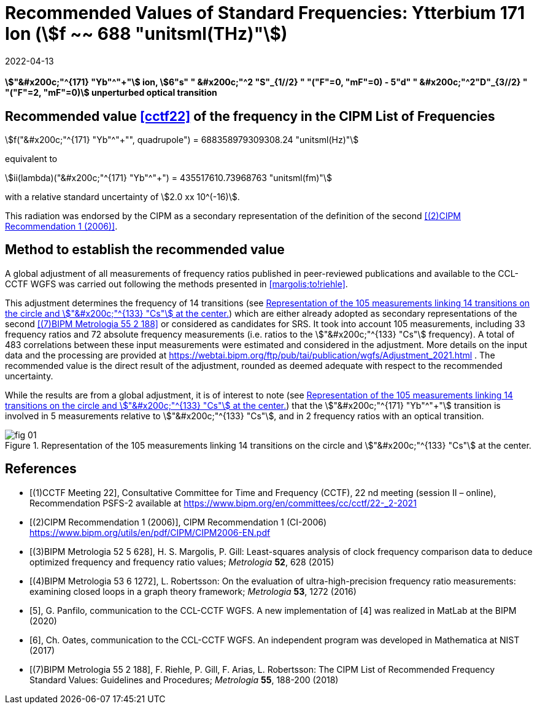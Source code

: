 = Recommended Values of Standard Frequencies: Ytterbium 171 Ion (stem:[f ~~ 688 "unitsml(THz)"])
:appendix-id: 2
:partnumber: 2.6
:edition: 9
:copyright-year: 2019
:language: en
:docnumber: SI MEP M REC 688THz
:title-appendix-en: Recommended values of standard frequencies for applications including the practical realization of the metre and secondary representations of the second
:title-appendix-fr: Valeurs recommandées des fréquences étalons destinées à la mise en pratique de la définition du mètre et aux représentations secondaires de la seconde
:title-part-en: Ytterbium 171 Ion (stem:[f ~~ 688 "unitsml(THz)"])
:title-part-fr: Ytterbium 171 Ion (stem:[f ~~ 688 "unitsml(THz)"])
:title-en: The International System of Units
:title-fr: Le système international d'unités
:doctype: mise-en-pratique
:committee-acronym: CCL-CCTF-WGFS
:committee-en: CCL-CCTF Frequency Standards Working Group
:si-aspect: m_c_deltanu
:docstage: in-force
:confirmed-date: 2021-03
:revdate: 2022-04-13
:imagesdir: images
:mn-document-class: bipm
:mn-output-extensions: xml,html,pdf,rxl
:local-cache-only:
:data-uri-image:

[%unnumbered]
== {blank}

*stem:["&#x200c;"^{171} "Yb"^"+"] ion, stem:[6"s" " &#x200c;"^2 "S"_{1//2} " "("F"=0, "mF"=0) - 5"d" " &#x200c;"^2"D"_{3//2} " "("F"=2, "mF"=0)] unperturbed optical transition*

== Recommended value <<cctf22>> of the frequency in the CIPM List of Frequencies

stem:[f("&#x200c;"^{171} "Yb"^"+"", quadrupole") = 688358979309308.24 "unitsml(Hz)"]

equivalent to

stem:[ii(lambda)("&#x200c;"^{171} "Yb"^"+") = 435517610.73968763 "unitsml(fm)"]

with a relative standard uncertainty of stem:[2.0 xx 10^(-16)].

This radiation was endorsed by the CIPM as a secondary representation of the
definition of the second <<cipm1>>.

== Method to establish the recommended value

A global adjustment of all measurements of frequency ratios published in
peer-reviewed publications and available to the CCL-CCTF WGFS was carried out
following the methods presented in <<margolis;to!riehle>>.

This adjustment determines the frequency of 14 transitions (see <<fig1>>) which are
either already adopted as secondary representations of the second <<riehle>> or
considered as candidates for SRS. It took into account 105 measurements, including 33
frequency ratios and 72 absolute frequency measurements (i.e. ratios to the
stem:["&#x200c;"^{133} "Cs"] frequency). A total of 483 correlations between these
input measurements were estimated and considered in the adjustment. More details on
the input data and the processing are provided at
https://webtai.bipm.org/ftp/pub/tai/publication/wgfs/Adjustment_2021.html . The
recommended value is the direct result of the adjustment, rounded as deemed adequate
with respect to the recommended uncertainty.

While the results are from a global adjustment, it is of interest to note (see
<<fig1>>) that the stem:["&#x200c;"^{171} "Yb"^"+"] transition is involved in 5
measurements relative to stem:["&#x200c;"^{133} "Cs"], and in 2 frequency ratios with
an optical transition.

[[fig1]]
.Representation of the 105 measurements linking 14 transitions on the circle and stem:["&#x200c;"^{133} "Cs"] at the center.
image::fig-01.jpg[]

[bibliography]
== References

* [[[cctf22,(1)CCTF Meeting 22]]], Consultative Committee for Time and Frequency
(CCTF), 22 nd meeting (session II – online), Recommendation PSFS-2 available at
https://www.bipm.org/en/committees/cc/cctf/22-_2-2021

* [[[cipm1,(2)CIPM Recommendation 1 (2006)]]], CIPM Recommendation 1 (CI-2006) https://www.bipm.org/utils/en/pdf/CIPM/CIPM2006-EN.pdf

* [[[margolis,(3)BIPM Metrologia 52 5 628]]], H. S. Margolis, P. Gill: Least-squares analysis of clock frequency comparison data to deduce optimized frequency and frequency ratio values; _Metrologia_ *52*, 628 (2015)

* [[[robertsson,(4)BIPM Metrologia 53 6 1272]]], L. Robertsson: On the evaluation of ultra-high-precision frequency ratio measurements: examining closed loops in a graph theory framework; _Metrologia_ *53*, 1272 (2016)

* [[[panfilo, 5]]], G. Panfilo, communication to the CCL-CCTF WGFS. A new
implementation of [4] was realized in MatLab at the BIPM (2020)

* [[[oates,6]]], Ch. Oates, communication to the CCL-CCTF WGFS. An independent
program was developed in Mathematica at NIST (2017)

* [[[riehle,(7)BIPM Metrologia 55 2 188]]], F. Riehle, P. Gill, F. Arias, L. Robertsson: The CIPM List of Recommended Frequency Standard Values: Guidelines and Procedures; _Metrologia_ *55*, 188-200 (2018)

